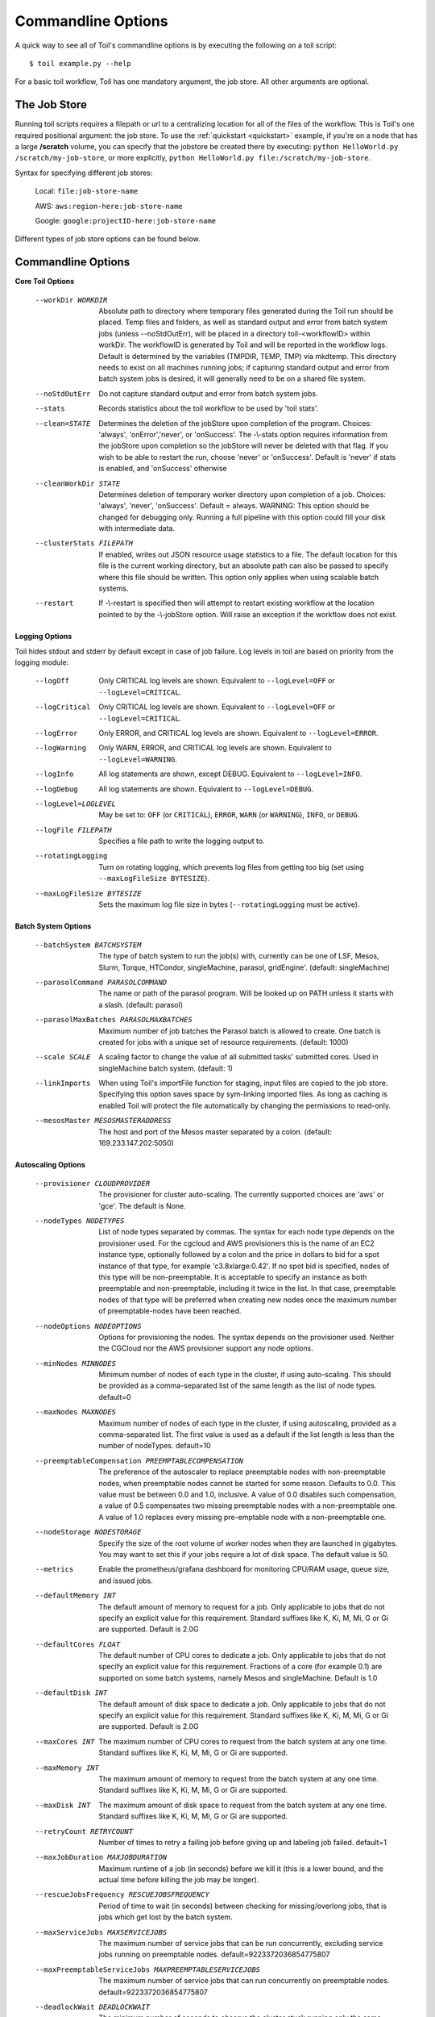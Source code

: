 .. _commandRef:

.. _workflowOptions:

Commandline Options
===================

A quick way to see all of Toil's commandline options is by executing the following on a toil script::

    $ toil example.py --help

For a basic toil workflow, Toil has one mandatory argument, the job store.  All other arguments are optional.

The Job Store
-------------

Running toil scripts requires a filepath or url to a centralizing location for all of the files of the workflow.
This is Toil's one required positional argument: the job store.  To use the :ref:`quickstart <quickstart>` example,
if you're on a node that has a large **/scratch** volume, you can specify that the jobstore be created there by
executing: ``python HelloWorld.py /scratch/my-job-store``, or more explicitly,
``python HelloWorld.py file:/scratch/my-job-store``.

Syntax for specifying different job stores:

    Local: ``file:job-store-name``

    AWS: ``aws:region-here:job-store-name``

    Google: ``google:projectID-here:job-store-name``

Different types of job store options can be found below.

.. _optionsRef:

Commandline Options
-------------------

**Core Toil Options**

  --workDir WORKDIR     Absolute path to directory where temporary files
                        generated during the Toil run should be placed. Temp
                        files and folders, as well as standard output and error
                        from batch system jobs (unless --noStdOutErr), will be
                        placed in a directory toil-<workflowID> within workDir.
                        The workflowID is generated by Toil and will be reported
                        in the workflow logs. Default is determined by the variables
                        (TMPDIR, TEMP, TMP) via mkdtemp. This directory needs to
                        exist on all machines running jobs; if capturing standard
                        output and error from batch system jobs is desired, it will
                        generally need to be on a shared file system.
  --noStdOutErr         Do not capture standard output and error from batch system jobs.
  --stats               Records statistics about the toil workflow to be used
                        by 'toil stats'.
  --clean=STATE
                        Determines the deletion of the jobStore upon
                        completion of the program. Choices: 'always',
                        'onError','never', or 'onSuccess'. The -\\-stats option
                        requires information from the jobStore upon completion
                        so the jobStore will never be deleted with that flag.
                        If you wish to be able to restart the run, choose
                        'never' or 'onSuccess'. Default is 'never' if stats is
                        enabled, and 'onSuccess' otherwise
  --cleanWorkDir STATE
                        Determines deletion of temporary worker directory upon
                        completion of a job. Choices: 'always', 'never',
                        'onSuccess'. Default = always. WARNING: This option
                        should be changed for debugging only. Running a full
                        pipeline with this option could fill your disk with
                        intermediate data.
  --clusterStats FILEPATH
                        If enabled, writes out JSON resource usage statistics
                        to a file. The default location for this file is the
                        current working directory, but an absolute path can
                        also be passed to specify where this file should be
                        written. This option only applies when using scalable
                        batch systems.
  --restart             If -\\-restart is specified then will attempt to restart
                        existing workflow at the location pointed to by the
                        -\\-jobStore option. Will raise an exception if the
                        workflow does not exist.

**Logging Options**

Toil hides stdout and stderr by default except in case of job failure.  Log levels in toil are based on priority from
the logging module:

  --logOff
                        Only CRITICAL log levels are shown.
                        Equivalent to ``--logLevel=OFF`` or ``--logLevel=CRITICAL``.
  --logCritical
                        Only CRITICAL log levels are shown.
                        Equivalent to ``--logLevel=OFF`` or ``--logLevel=CRITICAL``.
  --logError
                        Only ERROR, and CRITICAL log levels are shown.
                        Equivalent to ``--logLevel=ERROR``.
  --logWarning
                        Only WARN, ERROR, and CRITICAL log levels are shown.
                        Equivalent to ``--logLevel=WARNING``.
  --logInfo
                        All log statements are shown, except DEBUG.
                        Equivalent to ``--logLevel=INFO``.
  --logDebug
                        All log statements are shown.
                        Equivalent to ``--logLevel=DEBUG``.
  --logLevel=LOGLEVEL
                        May be set to: ``OFF`` (or ``CRITICAL``),
                        ``ERROR``, ``WARN`` (or ``WARNING``), ``INFO``, or ``DEBUG``.
  --logFile FILEPATH
                        Specifies a file path to write the logging output to.
  --rotatingLogging
                        Turn on rotating logging, which prevents log files from
                        getting too big (set using ``--maxLogFileSize BYTESIZE``).
  --maxLogFileSize BYTESIZE
                        Sets the maximum log file size in bytes (``--rotatingLogging`` must be active).

**Batch System Options**

  --batchSystem BATCHSYSTEM
                        The type of batch system to run the job(s) with,
                        currently can be one of LSF, Mesos, Slurm, Torque,
                        HTCondor, singleMachine, parasol, gridEngine'.
                        (default: singleMachine)
  --parasolCommand PARASOLCOMMAND
                        The name or path of the parasol program. Will be
                        looked up on PATH unless it starts with a
                        slash. (default: parasol)
  --parasolMaxBatches PARASOLMAXBATCHES
                        Maximum number of job batches the Parasol batch is
                        allowed to create. One batch is created for jobs with
                        a unique set of resource requirements. (default: 1000)
  --scale SCALE         A scaling factor to change the value of all submitted
                        tasks' submitted cores. Used in singleMachine batch
                        system. (default: 1)
  --linkImports         When using Toil's importFile function for staging,
                        input files are copied to the job store. Specifying
                        this option saves space by sym-linking imported files.
                        As long as caching is enabled Toil will protect the
                        file automatically by changing the permissions to
                        read-only.
  --mesosMaster MESOSMASTERADDRESS
                        The host and port of the Mesos master separated by a
                        colon. (default: 169.233.147.202:5050)

**Autoscaling Options**

  --provisioner CLOUDPROVIDER
                        The provisioner for cluster auto-scaling. The
                        currently supported choices are 'aws' or 'gce'. The
                        default is None.
  --nodeTypes NODETYPES
                        List of node types separated by commas. The syntax for
                        each node type depends on the provisioner used. For
                        the cgcloud and AWS provisioners this is the name of
                        an EC2 instance type, optionally followed by a colon
                        and the price in dollars to bid for a spot instance of
                        that type, for example 'c3.8xlarge:0.42'. If no spot
                        bid is specified, nodes of this type will be non-preemptable.
                        It is acceptable to specify an instance as
                        both preemptable and non-preemptable, including it
                        twice in the list. In that case, preemptable nodes of
                        that type will be preferred when creating new nodes
                        once the maximum number of preemptable-nodes
                        have been reached.
  --nodeOptions NODEOPTIONS
                        Options for provisioning the nodes. The syntax depends
                        on the provisioner used. Neither the CGCloud nor the
                        AWS provisioner support any node options.
  --minNodes MINNODES   Minimum number of nodes of each type in the cluster,
                        if using auto-scaling. This should be provided as a
                        comma-separated list of the same length as the list of
                        node types. default=0
  --maxNodes MAXNODES   Maximum number of nodes of each type in the cluster,
                        if using autoscaling, provided as a comma-separated
                        list. The first value is used as a default if the list
                        length is less than the number of nodeTypes.
                        default=10
  --preemptableCompensation PREEMPTABLECOMPENSATION
                        The preference of the autoscaler to replace
                        preemptable nodes with non-preemptable nodes, when
                        preemptable nodes cannot be started for some reason.
                        Defaults to 0.0. This value must be between 0.0 and
                        1.0, inclusive. A value of 0.0 disables such
                        compensation, a value of 0.5 compensates two missing
                        preemptable nodes with a non-preemptable one. A value
                        of 1.0 replaces every missing pre-emptable node with a
                        non-preemptable one.
  --nodeStorage NODESTORAGE
                        Specify the size of the root volume of worker nodes
                        when they are launched in gigabytes. You may want to
                        set this if your jobs require a lot of disk space. The
                        default value is 50.
  --metrics             Enable the prometheus/grafana dashboard for monitoring
                        CPU/RAM usage, queue size, and issued jobs.
  --defaultMemory INT   The default amount of memory to request for a job.
                        Only applicable to jobs that do not specify an
                        explicit value for this requirement. Standard suffixes
                        like K, Ki, M, Mi, G or Gi are supported. Default is
                        2.0G
  --defaultCores FLOAT  The default number of CPU cores to dedicate a job.
                        Only applicable to jobs that do not specify an
                        explicit value for this requirement. Fractions of a
                        core (for example 0.1) are supported on some batch
                        systems, namely Mesos and singleMachine. Default is
                        1.0
  --defaultDisk INT     The default amount of disk space to dedicate a job.
                        Only applicable to jobs that do not specify an
                        explicit value for this requirement. Standard suffixes
                        like K, Ki, M, Mi, G or Gi are supported. Default is
                        2.0G
  --maxCores INT        The maximum number of CPU cores to request from the
                        batch system at any one time. Standard suffixes like
                        K, Ki, M, Mi, G or Gi are supported.
  --maxMemory INT       The maximum amount of memory to request from the batch
                        system at any one time. Standard suffixes like K, Ki,
                        M, Mi, G or Gi are supported.
  --maxDisk INT         The maximum amount of disk space to request from the
                        batch system at any one time. Standard suffixes like
                        K, Ki, M, Mi, G or Gi are supported.
  --retryCount RETRYCOUNT
                        Number of times to retry a failing job before giving
                        up and labeling job failed. default=1
  --maxJobDuration MAXJOBDURATION
                        Maximum runtime of a job (in seconds) before we kill
                        it (this is a lower bound, and the actual time before
                        killing the job may be longer).
  --rescueJobsFrequency RESCUEJOBSFREQUENCY
                        Period of time to wait (in seconds) between checking
                        for missing/overlong jobs, that is jobs which get lost
                        by the batch system.
  --maxServiceJobs MAXSERVICEJOBS
                        The maximum number of service jobs that can be run
                        concurrently, excluding service jobs running on
                        preemptable nodes. default=9223372036854775807
  --maxPreemptableServiceJobs MAXPREEMPTABLESERVICEJOBS
                        The maximum number of service jobs that can run
                        concurrently on preemptable nodes.
                        default=9223372036854775807
  --deadlockWait DEADLOCKWAIT
                        The minimum number of seconds to observe the cluster
                        stuck running only the same service jobs before
                        throwing a deadlock exception. default=60
  --statePollingWait STATEPOLLINGWAIT
                        Time, in seconds, to wait before doing a scheduler
                        query for job state. Return cached results if within
                        the waiting period.

  **Miscellaneous Options**

  --disableCaching      Disables caching in the file store. This flag must be
                        set to use a batch system that does not support
                        caching such as Grid Engine, Parasol, LSF, or Slurm.
  --disableChaining     Disables chaining of jobs (chaining uses one job's
                        resource allocation for its successor job if
                        possible).
  --maxLogFileSize MAXLOGFILESIZE
                        The maximum size of a job log file to keep (in bytes),
                        log files larger than this will be truncated to the
                        last X bytes. Setting this option to zero will prevent
                        any truncation. Setting this option to a negative
                        value will truncate from the beginning. Default=62.5 K
  --writeLogs FILEPATH
                        Write worker logs received by the leader into their
                        own files at the specified path. Any non-empty standard
                        output and error from failed batch system jobs will also
                        be written into files at this path. The current working
                        directory will be used if a path is not specified
                        explicitly. Note: By default only the logs of failed
                        jobs are returned to leader. Set log level to 'debug'
                        to get logs back from successful jobs, and adjust
                        'maxLogFileSize' to control the truncation limit for
                        worker logs.
  --writeLogsGzip FILEPATH
                        Identical to -\\-writeLogs except the logs files are
                        gzipped on the leader.
  --realTimeLogging     Enable real-time logging from workers to masters.
  --sseKey SSEKEY       Path to file containing 32 character key to be used
                        for server-side encryption on awsJobStore or
                        googleJobStore. SSE will not be used if this flag is
                        not passed.
  --setEnv NAME
                        NAME=VALUE or NAME, -e NAME=VALUE or NAME are also valid.
                        Set an environment variable early on in the worker. If
                        VALUE is omitted, it will be looked up in the current
                        environment. Independently of this option, the worker
                        will try to emulate the leader's environment before
                        running a job. Using this option, a variable can be
                        injected into the worker process itself before it is
                        started.
  --servicePollingInterval SERVICEPOLLINGINTERVAL
                        Interval of time service jobs wait between polling for
                        the existence of the keep-alive flag (default=60)
  --debugWorker         Experimental no forking mode for local debugging.
                        Specifically, workers are not forked and stderr/stdout
                        are not redirected to the log. (default=False)
  --disableProgress     Disables the progress bar shown when standard error is
                        a terminal.
     

Restart Option
--------------
In the event of failure, Toil can resume the pipeline by adding the argument ``--restart`` and rerunning the
python script. Toil pipelines can even be edited and resumed which is useful for development or troubleshooting.

Running Workflows with Services
-------------------------------

Toil supports jobs, or clusters of jobs, that run as *services* to other
*accessor* jobs. Example services include server databases or Apache Spark
Clusters. As service jobs exist to provide services to accessor jobs their
runtime is dependent on the concurrent running of their accessor jobs. The dependencies
between services and their accessor jobs can create potential deadlock scenarios,
where the running of the workflow hangs because only service jobs are being
run and their accessor jobs can not be scheduled because of too limited resources
to run both simultaneously. To cope with this situation Toil attempts to
schedule services and accessors intelligently, however to avoid a deadlock
with workflows running service jobs it is advisable to use the following parameters:

* ``--maxServiceJobs``: The maximum number of service jobs that can be run concurrently, excluding service jobs running on preemptable nodes.
* ``--maxPreemptableServiceJobs``: The maximum number of service jobs that can run concurrently on preemptable nodes.

Specifying these parameters so that at a maximum cluster size there will be
sufficient resources to run accessors in addition to services will ensure that
such a deadlock can not occur.

If too low a limit is specified then a deadlock can occur in which toil can
not schedule sufficient service jobs concurrently to complete the workflow.
Toil will detect this situation if it occurs and throw a
:class:`toil.DeadlockException` exception. Increasing the cluster size
and these limits will resolve the issue.

Setting Options directly with the Toil Script
---------------------------------------------

It's good to remember that commandline options can be overridden in the Toil script itself.  For example,
:func:`toil.job.Job.Runner.getDefaultOptions` can be used to run toil with all default options, and in this example,
it will override commandline args to run the default options and always run with the "./toilWorkflow" directory
specified as the jobstore:

.. code-block:: python

    options = Job.Runner.getDefaultOptions("./toilWorkflow") # Get the options object

    with Toil(options) as toil:
        toil.start(Job())  # Run the script

However, each option can be explicitly set within the script by supplying arguments (in this example, we are setting
``logLevel = "DEBUG"`` (all log statements are shown) and ``clean="ALWAYS"`` (always delete the jobstore) like so:

.. code-block:: python

    options = Job.Runner.getDefaultOptions("./toilWorkflow") # Get the options object
    options.logLevel = "DEBUG" # Set the log level to the debug level.
    options.clean = "ALWAYS" # Always delete the jobStore after a run

    with Toil(options) as toil:
        toil.start(Job())  # Run the script

However, the usual incantation is to accept commandline args from the user with the following:

.. code-block:: python

    parser = Job.Runner.getDefaultArgumentParser() # Get the parser
    options = parser.parse_args() # Parse user args to create the options object

    with Toil(options) as toil:
        toil.start(Job())  # Run the script

Which can also, of course, then accept script supplied arguments as before (which will overwrite any user supplied args):

.. code-block:: python

    parser = Job.Runner.getDefaultArgumentParser() # Get the parser
    options = parser.parse_args() # Parse user args to create the options object
    options.logLevel = "DEBUG" # Set the log level to the debug level.
    options.clean = "ALWAYS" # Always delete the jobStore after a run

    with Toil(options) as toil:
        toil.start(Job())  # Run the script
